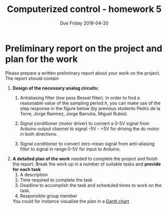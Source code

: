 #+OPTIONS: toc:nil num:nil
#+LaTeX_CLASS: koma-article 
#+LaTex_HEADER: \usepackage{khpreamble}

#+title: Computerized control - homework 5
#+date: Due Friday 2018-04-20

* Preliminary report on the project and plan for the work

  Please prepare a written preliminary report about your work on the project. The report should contain
  1. *Design of the necessary analog circuits:*
     1. Antialiasing filter (low pass Bessel filter). In order to find a reasonable value of the sampling period \(h\), you can make use of the step response in the figure below (by previous students Pedro de la Torre, Jorge Ramirez, Jorge Barrutia, Miguel Rubio). 
	#+BEGIN_CENTER 
	 \includegraphics[width=0.8\linewidth]{../figures/step-response-oscilloscope.png}
	#+END_CENTER
     2. Signal conditioner (motor driver) to convert a 0-5V signal from Arduino output channel to signal -5V - +5V for driving the dc motor in both directions.
     3. Signal conditioner to convert zero-mean signal from anti-aliasing filter to signal in range 0-5V for input to Arduino.   
  2. *A detailed plan of the work* needed to complete the project and finish the report. Break the work up in a number of suitable tasks and *provide for each task*
     1. A description
     2. Time required to complete the task
     3. Deadline to accomplish the task and scheduled times to work on the task.
     4. Responsible group member
     You could for instance visualize the plan in a [[https://es.wikipedia.org/wiki/Diagrama_de_Gantt][Gantt chart]]

